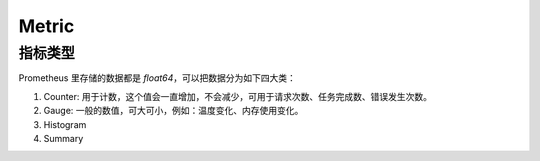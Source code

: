 Metric
======

指标类型
--------

Prometheus 里存储的数据都是 `float64`，可以把数据分为如下四大类：

#. Counter:
   用于计数，这个值会一直增加，不会减少，可用于请求次数、任务完成数、错误发生次数。

#. Gauge: 一般的数值，可大可小，例如：温度变化、内存使用变化。

#. Histogram

#. Summary